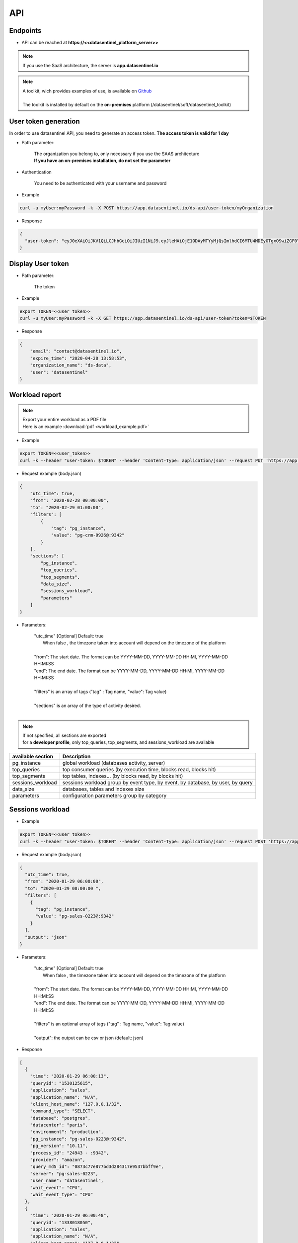 .. _api:

****
API
****


**Endpoints**
*************

- API can be reached at **https://<<datasentinel_platform_server>>**

.. note::
   | If you use the SaaS architecture, the server is **app.datasentinel.io**


.. note::
   | A toolkit, wich provides examples of use, is available on `Github <https://github.com/datasentinel/datasentinel_toolkit>`_
   | 
   | The toolkit is installed by default on the **on-premises** platform (/datasentinel/soft/datasentinel_toolkit)


**User token generation**
*************************

In order to use datasentinel API, you need to generate an access token. 
**The access token is valid for 1 day**

.. raw:: html

   <h6><span style="margin-left:30px;font-weight:bold; color: #45d6b5">POST</span>&nbsp;/ds-api/user-token/{organization}</h6>

- Path parameter:

   | The organization you belong to, only necessary if you use the SAAS architecture
   | **If you have an on-premises installation, do not set the parameter**

- Authentication

   | You need to be authenticated with your username and password

- Example 

.. code:: bash
  
  curl -u myUser:myPassword -k -X POST https://app.datasentinel.io/ds-api/user-token/myOrganization


- Response

.. code:: bash

  {
    "user-token": "eyJ0eXAiOiJKV1QiLCJhbGciOiJIUzI1NiJ9.eyJleHAiOjE1ODAyMTYyMjQsImlhdCI6MTU4MDEyOTgxOSwiZGF0YWJhc2UiOiJNYWluIE9yZy4iLCJlbWFpbCI6InRlc3RAZGF0YXNlbnRpbmVsLmlvIiwidXNlciI6InRlc3QifQ.JMDvq2JPcqz9M0_it_0UtP9y79dClVwx9pDEzCl9HTk"
  }


**Display User token**
**********************

.. raw:: html

   <h6><span style="margin-left:30px;font-weight:bold; color: #3f6ed8"">GET</span>&nbsp;/ds-api/user-token?token={user-token}</h6>

- Path parameter:

   | The token


- Example 

.. code:: bash
  
  export TOKEN=<<user_token>>
  curl -u myUser:myPassword -k -X GET https://app.datasentinel.io/ds-api/user-token?token=$TOKEN


- Response

.. code:: bash

    {
        "email": "contact@datasentinel.io",
        "expire_time": "2020-04-28 13:58:53",
        "organization_name": "ds-data",
        "user": "datasentinel"
    }

**Workload report**
*********************

.. note::
   | Export your entire workload as a PDF file 
   | Here is an example :download:`pdf <workload_example.pdf>`


.. raw:: html

   <h6 ><span style="margin-left:30px;font-weight:bold;color: #ff8c69">PUT</span><span style="color:#ff8c69">&nbsp;/ds-api/activity/workload-report</span></h6>

- Example 

.. code:: bash

  export TOKEN=<<user_token>>
  curl -k --header "user-token: $TOKEN" --header 'Content-Type: application/json' --request PUT 'https://app.datasentinel.io/ds-api/activity/workload-report' -d @body.json -o myReport.pdf

- Request example (body.json)

.. code:: bash

  {
      "utc_time": true,
      "from": "2020-02-28 00:00:00",
      "to": "2020-02-29 01:00:00",
      "filters": [
          {
              "tag": "pg_instance",
              "value": "pg-crm-0926@:9342"
          }
      ],
      "sections": [
          "pg_instance",
          "top_queries",
          "top_segments",
          "data_size",
          "sessions_workload",
          "parameters"
      ]
  }

- Parameters:

    | "utc_time" [Optional] Default: true
    |  When false , the timezone taken into account will depend on the timezone of the platform  
    |
    | "from": The start date. The format can be YYYY-MM-DD, YYYY-MM-DD HH:MI, YYYY-MM-DD HH:MI:SS
    | "end":  The end date. The format can be YYYY-MM-DD, YYYY-MM-DD HH:MI, YYYY-MM-DD HH:MI:SS
    |
    | "filters" is an array of tags ("tag" : Tag name, "value": Tag value) 
    |
    | "sections" is an array of the type of activity desired.
    |

.. note:: 
   | If not specified, all sections are exported
   | for a **developer profile**, only top_queries, top_segments, and sessions_workload are available


+---------------------------------------+--------------------------------------------------------------------------------------------------+
| available section                     | Description                                                                                      |
+=======================================+==================================================================================================+
| pg_instance                           | global workload  (databases activity, server)                                                    |
+---------------------------------------+--------------------------------------------------------------------------------------------------+
| top_queries                           | top consumer queries (by execution time, blocks read, blocks hit)                                |
+---------------------------------------+--------------------------------------------------------------------------------------------------+
| top_segments                          | top tables, indexes...  (by blocks read, by blocks hit)                                          |
+---------------------------------------+--------------------------------------------------------------------------------------------------+
| sessions_workload                     | sessions workload group by event type, by event, by database, by user, by query                  |
+---------------------------------------+--------------------------------------------------------------------------------------------------+
| data_size                             | databases, tables and indexes size                                                               |
+---------------------------------------+--------------------------------------------------------------------------------------------------+
| parameters                            | configuration parameters group by category                                                       |
+---------------------------------------+--------------------------------------------------------------------------------------------------+

**Sessions workload**
*********************

.. raw:: html

   <h6 ><span style="margin-left:30px;font-weight:bold;color: #45d6b5">POST</span><span style="color:#45d6b5">&nbsp;/ds-api/activity/sessions-workload</span></h6>

- Example 

.. code:: bash

  export TOKEN=<<user_token>>
  curl -k --header "user-token: $TOKEN" --header 'Content-Type: application/json' --request POST 'https://app.datasentinel.io/ds-api/activity/sessions-workload' -d @body.json

- Request example (body.json)

.. code:: bash

    {
      "utc_time": true,
      "from": "2020-01-29 06:00:00",
      "to": "2020-01-29 08:00:00 ",
      "filters": [
        {
          "tag": "pg_instance",
          "value": "pg-sales-0223@:9342"
        }
      ],
      "output": "json"
    }

- Parameters:

    | "utc_time" [Optional] Default: true
    |  When false , the timezone taken into account will depend on the timezone of the platform  
    |
    | "from": The start date. The format can be YYYY-MM-DD, YYYY-MM-DD HH:MI, YYYY-MM-DD HH:MI:SS
    | "end":  The end date. The format can be YYYY-MM-DD, YYYY-MM-DD HH:MI, YYYY-MM-DD HH:MI:SS
    |
    | "filters" is an optional array of tags ("tag" : Tag name, "value": Tag value) 
    |
    | "output":  the output can be csv or json (default: json)

- Response

.. code:: bash

  [
    {
      "time": "2020-01-29 06:00:13",
      "queryid": "1530125615",
      "application": "sales",
      "application_name": "N/A",
      "client_host_name": "127.0.0.1/32",
      "command_type": "SELECT",
      "database": "postgres",
      "datacenter": "paris",
      "environment": "production",
      "pg_instance": "pg-sales-0223@:9342",
      "pg_version": "10.11",
      "process_id": "24943 - :9342",
      "provider": "amazon",
      "query_md5_id": "0873c77e877bd3d284317e9537bbff9e",
      "server": "pg-sales-0223",
      "user_name": "datasentinel",
      "wait_event": "CPU",
      "wait_event_type": "CPU"
    },
    {
      "time": "2020-01-29 06:00:48",
      "queryid": "1338018050",
      "application": "sales",
      "application_name": "N/A",
      "client_host_name": "127.0.0.1/32",
      "command_type": "SELECT",
      "database": "postgres",
      "datacenter": "paris",
      "environment": "production",
      "pg_instance": "pg-sales-0223@:9342",
      "pg_version": "10.11",
      "process_id": "24979 - :9342",
      "provider": "amazon",
      "query_md5_id": "de248cd86cdd098e9bc09964ff42391f",
      "server": "pg-sales-0223",
      "user_name": "datasentinel",
      "wait_event": "CPU",
      "wait_event_type": "CPU"
    },
    .../...
  ]

**Top queries**
***************

.. raw:: html

   <h6 ><span style="margin-left:30px;font-weight:bold;color: #45d6b5">POST</span><span style="color:#45d6b5">&nbsp;/ds-api/activity/top-queries</span></h6>

- Example 

.. code:: bash

  export TOKEN=<<user_token>>
  curl -k --header "user-token: $TOKEN" --header 'Content-Type: application/json' --request POST 'https://app.datasentinel.io/ds-api/acitity/top_queries' -d @body.json

- Request example (body.json)

.. code:: bash

    {
      "utc_time": true,
      "from": "2020-01-20",
      "to": "2020-01-21",
      "filters": [
        {
          "tag": "pg_instance",
          "value": "pg-sales-0223@:9342"
        }
      ],
      "by": "total_time",
      "limit": 10,
      "output": "json"
    }

- Parameters:

    | "utc_time" [Optional] Default: true
    |  When false , the timezone taken into account will depend on the timezone of the platform  
    |
    | "from": The start date. The format can be YYYY-MM-DD, YYYY-MM-DD HH:MI, YYYY-MM-DD HH:MI:SS
    | "end":  The end date. The format can be YYYY-MM-DD, YYYY-MM-DD HH:MI, YYYY-MM-DD HH:MI:SS
    |
    | "filters" is an optional array of tags ("tag" : Tag name, "value": Tag value) 
    |
    | The 2 following parameters allow to define the sorting column as well as the number of rows returned
    |
    | "by": sorting column. (default total_time)
    | Possible values:
    | - calls, local_blks_dirtied, local_blks_hit, local_blks_read, local_blks_written, rows, shared_blks_dirtied, 
    | - shared_blks_hit, shared_blks_read, shared_blks_written, 
    | - temp_blks_read, temp_blks_written, total_time, blk_read_time, blk_write_time
    | 
    | "limit": The number of rows returned (default 20)
    |
    | "output":  the output can be json or csv (default json)

- Response

.. code:: bash

  [
    {
      "pg_instance": "pg-sales-3420@:9342",
      "database": "sales",
      "user": "sales_user",
      "query_md5_id": "617ec53d06c3f7138b3790c87ccb391e",
      "query_id": "1053048887",
      "calls": 264256688,
      "local_blks_dirtied": 0,
      "local_blks_hit": 0,
      "local_blks_read": 0,
      "local_blks_written": 0,
      "rows": 93,
      "shared_blks_dirtied": 159,
      "shared_blks_hit": 528514486,
      "shared_blks_read": 31,
      "shared_blks_written": 0,
      "temp_blks_read": 0,
      "temp_blks_written": 0,
      "total_time": 2504295,
      "blk_read_time": 0,
      "blk_write_time": 0,
      "text": "DELETE FROM sbtest2 WHERE id=$1"
    },
    {
      "pg_instance": "pg-sales-3420@:9342",
      "database": "sales",
      "user": "sales_user",
      "query_md5_id": "8599d511ac1e7df8eec514b3ff1db635",
      "query_id": "3837882988",
      "calls": 264218627,
      "local_blks_dirtied": 0,
      "local_blks_hit": 0,
      "local_blks_read": 0,
      "local_blks_written": 0,
      "rows": 120,
      "shared_blks_dirtied": 259,
      "shared_blks_hit": 528437796,
      "shared_blks_read": 57,
      "shared_blks_written": 0,
      "temp_blks_read": 0,
      "temp_blks_written": 0,
      "total_time": 2535561,
      "blk_read_time": 0,
      "blk_write_time": 0,
      "text": "DELETE FROM sbtest1 WHERE id=$1"
    }, 
    .../...
  ]

**Queries summary**
*******************

.. raw:: html

   <h6 ><span style="margin-left:30px;font-weight:bold;color: #45d6b5">POST</span><span style="color:#45d6b5">&nbsp;/ds-api/activity/queries-summary</span></h6>

- Example 

.. code:: bash

  export TOKEN=<<user_token>>
  curl -k --header "user-token: $TOKEN" --header 'Content-Type: application/json' --request POST 'https://app.datasentinel.io/ds-api/activity/queries-summary' -d @body.json

- Request example (body.json)

.. code:: bash

    {
      "utc_time": true,
      "from": "2020-021-20",
      "to": "2020-02-21",
      "filters": [  {
              "tag": "pg_instance",
              "value": "pg-sales-1734@:9342"
            }
        ],      
      "output": "json"
    }

- Parameters:

    | "utc_time" [Optional] Default: true
    |  When false , the timezone taken into account will depend on the timezone of the platform  
    |
    | "from": The start date. The format can be YYYY-MM-DD, YYYY-MM-DD HH:MI, YYYY-MM-DD HH:MI:SS
    | "end":  The end date. The format can be YYYY-MM-DD, YYYY-MM-DD HH:MI, YYYY-MM-DD HH:MI:SS
    |
    | "filters" is an optional array of tags ("tag" : Tag name, "value": Tag value) 
    |
    | "output":  the output can be csv or json (default: json)

- Response

.. code:: bash

    [
      {
        "pg_instance": "pg-sales-1734@:9342",
        "database": "postgres",
        "calls": 317120,
        "local_blks_dirtied": 0,
        "local_blks_hit": 0,
        "local_blks_read": 0,
        "local_blks_written": 0,
        "rows": 393531,
        "shared_blks_dirtied": 0,
        "shared_blks_hit": 369970,
        "shared_blks_read": 0,
        "shared_blks_written": 0,
        "temp_blks_read": 0,
        "temp_blks_written": 0,
        "total_time": 56147,
        "blk_read_time": 0,
        "blk_write_time": 0,
        "perc_90": 3,
        "perc_95": 11,
        "perc_99": 12
      },
      {
        "pg_instance": "pg-sales-1734@:9342",
        "database": "sales",
        "calls": 227101072,
        "local_blks_dirtied": 0,
        "local_blks_hit": 0,
        "local_blks_read": 0,
        "local_blks_written": 0,
        "rows": 3576859082,
        "shared_blks_dirtied": 3897894,
        "shared_blks_hit": 5333055541,
        "shared_blks_read": 25057,
        "shared_blks_written": 0,
        "temp_blks_read": 0,
        "temp_blks_written": 0,
        "total_time": 33701425,
        "blk_read_time": 0,
        "blk_write_time": 0,
        "perc_90": 1,
        "perc_95": 1,
        "perc_99": 1
      }
    .../...
  ]

**Query statistics**
********************

.. raw:: html

   <h6 ><span style="margin-left:30px;font-weight:bold;color: #45d6b5">POST</span><span style="color:#45d6b5">&nbsp;/ds-api/activity/query</span></h6>

- Example 

.. code:: bash

  export TOKEN=<<user_token>>
  curl -k --header "user-token: $TOKEN" --header 'Content-Type: application/json' --request POST 'https://app.datasentinel.io/ds-api/activity/query' -d @body.json

- Request example (body.json)

.. code:: bash

    {
      "query_md5_id": "",
      "utc_time": true,
      "from": "2020-01-20",
      "to": "2020-01-21",
      "filters": [
        {
          "tag": "pg_instance",
          "value": "pg-sales-0223@:9342"
        }
      ],
      "output": "json"
    }

- Parameters:

    | "query_md5_id": The query id (md5 value) computed by Datasentinel
    |
    | "utc_time" [Optional] Default: true
    |  When false , the timezone taken into account will depend on the timezone of the platform  
    |
    | "from": The start date. The format can be YYYY-MM-DD, YYYY-MM-DD HH:MI, YYYY-MM-DD HH:MI:SS
    | "end":  The end date. The format can be YYYY-MM-DD, YYYY-MM-DD HH:MI, YYYY-MM-DD HH:MI:SS
    |
    | "filters" is an optional array of tags ("tag" : Tag name, "value": Tag value) 
    |
    | "output":  the output can be csv or json (default: json)

- Response

.. code:: bash

  [
    {
      "pg_instance": "pg-sales-2429@:9342",
      "database": "sales",
      "user": "sales_user",
      "query_md5_id": "617ec53d06c3f7138b3790c87ccb391e",
      "query_id": "1053048887",
      "calls": 264256688,
      "local_blks_dirtied": 0,
      "local_blks_hit": 0,
      "local_blks_read": 0,
      "local_blks_written": 0,
      "rows": 93,
      "shared_blks_dirtied": 159,
      "shared_blks_hit": 528514486,
      "shared_blks_read": 31,
      "shared_blks_written": 0,
      "temp_blks_read": 0,
      "temp_blks_written": 0,
      "total_time": 2504295,
      "blk_read_time": 0,
      "blk_write_time": 0,
      "text": "DELETE FROM sbtest2 WHERE id=$1"
    },
    {
      "pg_instance": "pg-sales-2429@:9342",
      "database": "sales",
      "user": "sales_user",
      "query_md5_id": "8599d511ac1e7df8eec514b3ff1db635",
      "query_id": "3837882988",
      "calls": 264218627,
      "local_blks_dirtied": 0,
      "local_blks_hit": 0,
      "local_blks_read": 0,
      "local_blks_written": 0,
      "rows": 120,
      "shared_blks_dirtied": 259,
      "shared_blks_hit": 528437796,
      "shared_blks_read": 57,
      "shared_blks_written": 0,
      "temp_blks_read": 0,
      "temp_blks_written": 0,
      "total_time": 2535561,
      "blk_read_time": 0,
      "blk_write_time": 0,
      "text": "DELETE FROM sbtest1 WHERE id=$1"
    }, 
    .../...
  ]

**PG instance informations**
****************************

.. raw:: html

   <h6 ><span style="margin-left:30px;font-weight:bold;color: #45d6b5">POST</span><span style="color:#45d6b5">&nbsp;/ds-api/activity/pg-instance-infos</span></h6>

- Example 

.. code:: bash

  export TOKEN=<<user_token>>
  curl -k --header "user-token: $TOKEN" --header 'Content-Type: application/json' --request POST 'https://app.datasentinel.io/ds-api/activity/pg-instance-infos' -d @body.json

- Request example (body.json)

.. code:: bash

    {
      "utc_time": true,
      "from": "2020-021-20",
      "to": "2020-02-21",
      "filters": [],
      "output": "json"
    }

- Parameters:

    | "utc_time" [Optional] Default: true
    |  When false , the timezone taken into account will depend on the timezone of the platform  
    |
    | "from": The start date. The format can be YYYY-MM-DD, YYYY-MM-DD HH:MI, YYYY-MM-DD HH:MI:SS
    | "end":  The end date. The format can be YYYY-MM-DD, YYYY-MM-DD HH:MI, YYYY-MM-DD HH:MI:SS
    |
    | "filters" is an optional array of tags ("tag" : Tag name, "value": Tag value) 
    |
    | "output":  the output can be csv or json (default: json)

- Response

.. code:: bash

    [
      {
        "pg_instance": "pg-crm-0926@:9342",
        "tags": "{\"application\": \"crm\", \"datacenter\": \"lyon\", \"environment\": \"production\", \"provider\": \"azure\"}",
        "version": "11.6",
        "version_full": "PostgreSQL 11.6 on x86_64-pc-linux-gnu, compiled by gcc (GCC) 4.8.5 20150623 (Red Hat 4.8.5-39), 64-bit",
        "start_time": "2020-02-17 17:28:41",
        "uptime": "3 days 07:31:07",
        "server": "pg-crm-0926"
      },
      {
        "pg_instance": "pg-crm-1523@:9342",
        "tags": "{\"application\": \"crm\", \"datacenter\": \"lyon\", \"environment\": \"production\", \"provider\": \"azure\"}",
        "version": "11.6",
        "version_full": "PostgreSQL 11.6 on x86_64-pc-linux-gnu, compiled by gcc (GCC) 4.8.5 20150623 (Red Hat 4.8.5-39), 64-bit",
        "start_time": "2020-02-17 17:27:58",
        "uptime": "3 days 07:31:07",
        "server": "pg-crm-1523"
      },
    .../...
  ]

**PG instance activity**
************************

.. raw:: html

   <h6 ><span style="margin-left:30px;font-weight:bold;color: #45d6b5">POST</span><span style="color:#45d6b5">&nbsp;/ds-api/activity/pg-instance</span></h6>

- Example 

.. code:: bash

  export TOKEN=<<user_token>>
  curl -k --header "user-token: $TOKEN" --header 'Content-Type: application/json' --request POST 'https://app.datasentinel.io/ds-api/activity/pg-instance' -d @body.json

- Request example (body.json)

.. code:: bash

    {
      "utc_time": true,
      "from": "2020-01-29 06:00:00",
      "to": "2020-01-29 08:00:00 ",
      "filters": [
        {
          "tag": "pg_instance",
          "value": "pg-sales-0223@:9342"
        }
      ],
      "compute": "details",
      "output": "json"
    }

- Parameters:

    | "utc_time" [Optional] Default: true
    |  When false , the timezone taken into account will depend on the timezone of the platform  
    |
    | "from": The start date. The format can be YYYY-MM-DD, YYYY-MM-DD HH:MI, YYYY-MM-DD HH:MI:SS
    | "end":  The end date. The format can be YYYY-MM-DD, YYYY-MM-DD HH:MI, YYYY-MM-DD HH:MI:SS
    |
    | "filters" is an optional array of tags ("tag" : Tag name, "value": Tag value) 
    |
    | "compute" : optional field (default: details)
    |             2 possible values :
    |                 . summary : Overall activity per PostgreSQL instance
    |                 . details : Detailed activity per minute, per PostgreSQL instance
    |
    | "output":  the output can be csv or json (default: json)

- Response

.. code:: bash

  [
    {
      "time": "2020-01-29 06:00:00",
      "pg_instance": "pg-sales-0223@:9342",
      "database": "all",
      "blk_read_time": 0,
      "blk_write_time": 0,
      "blks_hit": 24695,
      "blks_read": 0,
      "num_backends": 55,
      "temp_bytes": 0,
      "temp_files": 0,
      "tup_deleted": 0,
      "tup_fetched": 11455,
      "tup_inserted": 0,
      "tup_returned": 27885,
      "tup_updated": 0,
      "xact_commit": 1679,
      "xact_rollback": 35
    },
    {
      "time": "2020-01-29 06:01:00",
      "pg_instance": "pg-sales-0223@:9342",
      "database": "all",
      "blk_read_time": 0,
      "blk_write_time": 0,
      "blks_hit": 24764,
      "blks_read": 0,
      "num_backends": 55,
      "temp_bytes": 0,
      "temp_files": 0,
      "tup_deleted": 0,
      "tup_fetched": 11466,
      "tup_inserted": 0,
      "tup_returned": 29059,
      "tup_updated": 0,
      "xact_commit": 1681,
      "xact_rollback": 35
    },
    .../...
  ]

**PG background activity**
**************************

.. raw:: html

   <h6 ><span style="margin-left:30px;font-weight:bold;color: #45d6b5">POST</span><span style="color:#45d6b5">&nbsp;/ds-api/activity/pg-background</span></h6>

- Example 

.. code:: bash

  export TOKEN=<<user_token>>
  curl -k --header "user-token: $TOKEN" --header 'Content-Type: application/json' --request POST 'https://app.datasentinel.io/ds-api/activity/pg-background' -d @body.json

- Request example (body.json)

.. code:: bash

    {
      "utc_time": true,
      "from": "2020-01-29 06:00:00",
      "to": "2020-01-29 08:00:00 ",
      "filters": [
        {
          "tag": "pg_instance",
          "value": "pg-sales-0223@:9342"
        }
      ],
      "compute": "summary",
      "output": "json"
    }

- Parameters:

    | "utc_time" [Optional] Default: true
    |  When false , the timezone taken into account will depend on the timezone of the platform  
    |
    | "from": The start date. The format can be YYYY-MM-DD, YYYY-MM-DD HH:MI, YYYY-MM-DD HH:MI:SS
    | "end":  The end date. The format can be YYYY-MM-DD, YYYY-MM-DD HH:MI, YYYY-MM-DD HH:MI:SS
    |
    | "filters" is an optional array of tags ("tag" : Tag name, "value": Tag value) 
    |
    | "compute" : optional field (default: details)
    |             2 possible values :
    |                 . summary : Overall activity per PostgreSQL instance
    |                 . details : Detailed activity per minute, per PostgreSQL instance
    |
    | "output":  the output can be csv or json (default: json)

- Response

.. code:: bash

    [
      {
        "time": "2020-01-29 06:00:00",
        "pg_instance": "pg-sales-0223@:9342",
        "buffers_alloc": 0,
        "buffers_backend": 0,
        "buffers_backend_fsync": 0,
        "buffers_checkpoint": 0,
        "buffers_clean": 0,
        "checkpoint_sync_time": 0,
        "checkpoint_write_time": 0,
        "checkpoints_req": 0,
        "checkpoints_timed": 1
      },
      {
        "time": "2020-01-29 06:01:00",
        "pg_instance": "pg-sales-0223@:9342",
        "buffers_alloc": 0,
        "buffers_backend": 0,
        "buffers_backend_fsync": 0,
        "buffers_checkpoint": 0,
        "buffers_clean": 0,
        "checkpoint_sync_time": 0,
        "checkpoint_write_time": 0,
        "checkpoints_req": 0,
        "checkpoints_timed": 4
      },
    .../...
  ]

**Server activity**
*******************

.. raw:: html

   <h6 ><span style="margin-left:30px;font-weight:bold;color: #45d6b5">POST</span><span style="color:#45d6b5">&nbsp;/ds-api/activity/server</span></h6>

- Example 

.. code:: bash

  export TOKEN=<<user_token>>
  curl -k --header "user-token: $TOKEN" --header 'Content-Type: application/json' --request POST 'https://app.datasentinel.io/ds-api/activity/server' -d @body.json

- Request example (body.json)

.. code:: bash

    {
      "utc_time": true,
      "from": "2020-01-29 06:00:00",
      "to": "2020-01-29 08:00:00 ",
      "filters": [
        {
          "tag": "pg_instance",
          "value": "pg-sales-0223@:9342"
        }
      ],
      "compute": "summary",
      "output": "json"
    }

- Parameters:

    | "utc_time" [Optional] Default: true
    |  When false , the timezone taken into account will depend on the timezone of the platform  
    |
    | "from": The start date. The format can be YYYY-MM-DD, YYYY-MM-DD HH:MI, YYYY-MM-DD HH:MI:SS
    | "end":  The end date. The format can be YYYY-MM-DD, YYYY-MM-DD HH:MI, YYYY-MM-DD HH:MI:SS
    |
    | "filters" is an optional array of tags ("tag" : Tag name, "value": Tag value) 
    |
    | "compute" : optional field (default: details)
    |             2 possible values :
    |                 . summary : Overall activity per PostgreSQL instance
    |                 . details : Detailed activity per minute, per PostgreSQL instance
    |
    | "output":  the output can be csv or json (default: json)

- Response

.. code:: bash

    [
      {
        "time": "2020-01-29 06:00:36",
        "server": "pg-sales-0223",
        "cpu_model": "AMD EPYC 7281 16-Core Processor",
        "cores": 2,
        "cpus": 2,
        "os_idle": 0.03,
        "os_iowait": 0,
        "os_nice": 0,
        "os_system": 14,
        "os_user": 85.5,
        "load_avg_1m": 2.48,
        "mem_active": 1043222528,
        "mem_available": 1237970944,
        "mem_buffers": 136032256,
        "mem_cached": 1352306688,
        "mem_free": 107945984,
        "mem_inactive": 642015232,
        "mem_perc": 35.7,
        "mem_shared": 134320128,
        "mem_total": 1923837952,
        "mem_used": 327553024,
        "bytes_recv": 1059046,
        "bytes_sent": 1106510,
        "packets_recv": 3207,
        "packets_sent": 3225,
        "read_bytes": 0,
        "read_count": 0,
        "read_time": 0,
        "write_bytes": 856064,
        "write_count": 90,
        "write_time": 303,
        "swap_free": 0,
        "swap_in": 0,
        "swap_out": 0,
        "swap_perc": 0,
        "swap_total": 0,
        "swap_used": 0
      },
      {
        "time": "2020-01-29 06:01:36",
        "server": "pg-sales-0223",
        "cpu_model": "AMD EPYC 7281 16-Core Processor",
        "cores": 2,
        "cpus": 2,
        "os_idle": 17.98,
        "os_iowait": 0.01,
        "os_nice": 0,
        "os_system": 11,
        "os_user": 70.81,
        "load_avg_1m": 2.11,
        "mem_active": 1043349504,
        "mem_available": 1237643264,
        "mem_buffers": 136040448,
        "mem_cached": 1352425472,
        "mem_free": 107491328,
        "mem_inactive": 642011136,
        "mem_perc": 35.7,
        "mem_shared": 134320128,
        "mem_total": 1923837952,
        "mem_used": 327880704,
        "bytes_recv": 1067069,
        "bytes_sent": 1110658,
        "packets_recv": 3216,
        "packets_sent": 3242,
        "read_bytes": 0,
        "read_count": 0,
        "read_time": 0,
        "write_bytes": 765952,
        "write_count": 73,
        "write_time": 145,
        "swap_free": 0,
        "swap_in": 0,
        "swap_out": 0,
        "swap_perc": 0,
        "swap_total": 0,
        "swap_used": 0
      },
    .../...
  ]

**Data size**
*************

.. raw:: html

   <h6 ><span style="margin-left:30px;font-weight:bold;color: #45d6b5">POST</span><span style="color:#45d6b5">&nbsp;/ds-api/activity/data-size</span></h6>

- Example 

.. code:: bash

  export TOKEN=<<user_token>>
  curl -k --header "user-token: $TOKEN" --header 'Content-Type: application/json' --request POST 'https://app.datasentinel.io/ds-api/activity/data-size' -d @body.json

- Request example (body.json)

.. code:: bash

    {
      "utc_time": true,
      "from": "2020-01-29 06:00:00",
      "to": "2020-01-29 08:00:00 ",
      "filters": [
        {
          "tag": "pg_instance",
          "value": "pg-sales-0223@:9342"
        }
      ],
      "compute": "summary,
      "output": "json"
    }

- Parameters:

    | "utc_time" [Optional] Default: true
    |  When false , the timezone taken into account will depend on the timezone of the platform  
    |
    | "from": The start date. The format can be YYYY-MM-DD, YYYY-MM-DD HH:MI, YYYY-MM-DD HH:MI:SS
    | "end":  The end date. The format can be YYYY-MM-DD, YYYY-MM-DD HH:MI, YYYY-MM-DD HH:MI:SS
    |
    | "filters" is an optional array of tags ("tag" : Tag name, "value": Tag value) 
    |
    | "compute" : optional field (default: details)
    |             2 possible values :
    |                 . summary : Overall activity per PostgreSQL instance
    |                 . details : Detailed activity per hour, per PostgreSQL instance
    | "output":  the output can be csv or json (default: json)

- Response

.. code:: bash

  [
    {
      "time": "2020-01-29 06:04:49",
      "application": "sales",
      "database": "pgbench",
      "datacenter": "paris",
      "environment": "production",
      "pg_instance": "pg-sales-0223@:9342",
      "pg_version": "10.11",
      "provider": "amazon",
      "server": "pg-sales-0223",
      "data_size": 337042567
    },
    {
      "time": "2020-01-29 06:04:49",
      "application": "sales",
      "database": "postgres",
      "datacenter": "paris",
      "environment": "production",
      "pg_instance": "pg-sales-0223@:9342",
      "pg_version": "10.11",
      "provider": "amazon",
      "server": "pg-sales-0223",
      "data_size": 7773319
    },
    {
      "time": "2020-01-29 06:04:49",
      "application": "sales",
      "database": "sales",
      "datacenter": "paris",
      "environment": "production",
      "pg_instance": "pg-sales-0223@:9342",
      "pg_version": "10.11",
      "provider": "amazon",
      "server": "pg-sales-0223",
      "data_size": 296483975
    },
    .../...
  ]

**Tables activity**
*******************

.. raw:: html

   <h6 ><span style="margin-left:30px;font-weight:bold;color: #45d6b5">POST</span><span style="color:#45d6b5">&nbsp;/ds-api/activity/tables</span></h6>

- Example 

.. code:: bash

  export TOKEN=<<user_token>>
  curl -k --header "user-token: $TOKEN" --header 'Content-Type: application/json' --request POST 'https://app.datasentinel.io/ds-api/activity/tables' -d @body.json

- Request example (body.json)

.. code:: bash

  {
    "utc_time": true,
    "from": "2020-01-29 06:00:00",
    "to": "2020-01-29 07:00:00",
    "filters": [ 
      { "tag": "pg_instance", "value": "pg-crm-2429@:9342" }
      ],
    "limit": 40,
    "by": "idx_blks_hit",
    "output": "json"
  }

- Parameters:

    | "utc_time" [Optional] Default: true
    |  When false , the timezone taken into account will depend on the timezone of the platform  
    |
    | "from": The start date. The format can be YYYY-MM-DD, YYYY-MM-DD HH:MI, YYYY-MM-DD HH:MI:SS
    | "end":  The end date. The format can be YYYY-MM-DD, YYYY-MM-DD HH:MI, YYYY-MM-DD HH:MI:SS
    |
    | "filters" is an optional array of tags ("tag" : Tag name, "value": Tag value) 
    |
    | The 2 following parameters allow to define the sorting column as well as the number of rows returned
    |
    | "by": sorting column. (default heap_blks_hit)
    | Can be one of thoses values:
    | - heap_blks_hit, heap_blks_read, idx_blks_hit, idx_blks_read, idx_scan, 
    | - n_tup_del, n_tup_hot_upd, n_tup_ins, idx_tup_fetch, 
    | - n_tup_upd, relid, relkind, relpages, reltuples, seq_scan, seq_tup_read, 
    | - size, tidx_blks_hit, tidx_blks_read, toast_blks_hit, toast_blks_read,
    | - vacuum_count, autovacuum_count, analyze_count, autoanalyze_count
    | 
    | "limit": The number of rows returned (default 20)
    |
    | "output":  the output can be json or csv (default json)

- Response

.. code:: bash

  [
    {
      "pg_instance": "pg-crm-2429@:9342",
      "database": "crm",
      "schema_name": "public",
      "rel_name": "sbtest2",
      "heap_blks_hit": 102,
      "heap_blks_read": 3,
      "idx_blks_hit": 550977207,
      "idx_blks_read": 0,
      "idx_scan": 275488514,
      "idx_tup_fetch": 37,
      "n_tup_del": 37,
      "n_tup_hot_upd": 0,
      "n_tup_ins": 0,
      "n_tup_upd": 0,
      "relid": 16423,
      "relkind": "r",
      "relpages": 2703,
      "reltuples": 29703,
      "seq_scan": 0,
      "seq_tup_read": 0,
      "size": 22142976,
      "tidx_blks_hit": 0,
      "tidx_blks_read": 0,
      "toast_blks_hit": 0,
      "toast_blks_read": 0,
      "vacuum_count": 0,
      "autovacuum_count": 0,
      "analyze_count": 0,
      "autoanalyze_count": 0,
      "last_autoanalyze": "2020-01-07 03:12:09",
      "last_autovacuum": "2020-02-01 18:58:10"
    },
    {
      "pg_instance": "pg-crm-2429@:9342",
      "database": "crm",
      "schema_name": "public",
      "rel_name": "sbtest1",
      "heap_blks_hit": 108,
      "heap_blks_read": 6,
      "idx_blks_hit": 550930476,
      "idx_blks_read": 0,
      "idx_scan": 275465166,
      "idx_tup_fetch": 46,
      "n_tup_del": 46,
      "n_tup_hot_upd": 0,
      "n_tup_ins": 0,
      "n_tup_upd": 0,
      "relid": 16411,
      "relkind": "r",
      "relpages": 2703,
      "reltuples": 30260,
      "seq_scan": 0,
      "seq_tup_read": 0,
      "size": 22142976,
      "tidx_blks_hit": 0,
      "tidx_blks_read": 0,
      "toast_blks_hit": 0,
      "toast_blks_read": 0,
      "vacuum_count": 0,
      "autovacuum_count": 0,
      "analyze_count": 0,
      "autoanalyze_count": 0,
      "last_autoanalyze": "2020-01-03 05:50:51",
      "last_autovacuum": "2020-01-27 17:17:09"
    },
    .../...
  ]

**Indexes activity**
********************

.. raw:: html

   <h6 ><span style="margin-left:30px;font-weight:bold;color: #45d6b5">POST</span><span style="color:#45d6b5">&nbsp;/ds-api/activity/indexes</span></h6>

- Example 

.. code:: bash

  export TOKEN=<<user_token>>
  curl -k --header "user-token: $TOKEN" --header 'Content-Type: application/json' --request POST 'https://app.datasentinel.io/ds-api/activity/indexes' -d @body.json

- Request example (body.json)

.. code:: bash

  {
    "utc_time": true,
    "from": "2020-01-29 06:00:00",
    "to": "2020-01-29 07:00:00",
    "filters": [ 
      { "tag": "pg_instance", "value": "pg-crm-2429@:9342" }
      ],
    "limit": 40,
    "by": "idx_blks_hit",
    "output": "json"
  }

- Parameters:

    | "utc_time" [Optional] Default: true
    |  When false , the timezone taken into account will depend on the timezone of the platform  
    |
    | "from": The start date. The format can be YYYY-MM-DD, YYYY-MM-DD HH:MI, YYYY-MM-DD HH:MI:SS
    | "end":  The end date. The format can be YYYY-MM-DD, YYYY-MM-DD HH:MI, YYYY-MM-DD HH:MI:SS
    |
    | "filters" is an optional array of tags ("tag" : Tag name, "value": Tag value) 
    |
    | The 2 following parameters allow to define the sorting column as well as the number of rows returned
    |
    | "by": sorting column. (default heap_blks_hit)
    | Can be one of thoses values:
    | - idx_blks_hit, idx_blks_read, idx_scan, 
    | - idx_tup_fetch, idx_tup_read 
    | - relpages, size
    | 
    | "limit": The number of rows returned (default 20)
    |
    | "output":  the output can be json or csv (default json)

- Response

.. code:: bash

  [
    {
      "pg_instance": "pg-crm-2429@:9342",
      "database": "crm",
      "schema_name": "public",
      "rel_name": "sbtest2",
      "index_rel_name": "sbtest2_pkey",
      "idx_blks_hit": 550977159,
      "idx_blks_read": 0,
      "idx_scan": 275488514,
      "idx_tup_fetch": 37,
      "idx_tup_read": 38,
      "relpages": 278,
      "size": 2277376
    },
    {
      "pg_instance": "pg-crm-2429@:9342",
      "database": "crm",
      "schema_name": "public",
      "rel_name": "sbtest1",
      "index_rel_name": "sbtest1_pkey",
      "idx_blks_hit": 550930428,
      "idx_blks_read": 0,
      "idx_scan": 275465166,
      "idx_tup_fetch": 46,
      "idx_tup_read": 52,
      "relpages": 278,
      "size": 2277376
    },
    .../...
    ]

**Top consumers**
*****************

.. raw:: html

   <h6 ><span style="margin-left:30px;font-weight:bold;color: #45d6b5">POST</span><span style="color:#45d6b5">&nbsp;/ds-api/activity/top-consumers</span></h6>

- Example 

.. code:: bash

  export TOKEN=<<user_token>>
  curl -k --header "user-token: $TOKEN" --header 'Content-Type: application/json' --request POST 'https://app.datasentinel.io/ds-api/activity/top-consumers' -d @body.json

- Request example (body.json)

.. code:: bash

  {
    "utc_time": true,
    "from": "2020-01-29 06:00:00",
    "to": "2020-01-29 07:00:00",
    "filters": [ 
      { "tag": "pg_instance", "value": "pg-crm-2429@:9342" }
      ],
    "limit": 10,
    "group_by": "datacenter",
    "by": "db_time",
    "output": "json"
  }

- Parameters:

    | "utc_time" [Optional] Default: true
    |  When false , the timezone taken into account will depend on the timezone of the platform  
    |
    | "from": The start date. The format can be YYYY-MM-DD, YYYY-MM-DD HH:MI, YYYY-MM-DD HH:MI:SS
    | "end":  The end date. The format can be YYYY-MM-DD, YYYY-MM-DD HH:MI, YYYY-MM-DD HH:MI:SS
    |
    | "filters" is an optional array of tags ("tag" : Tag name, "value": Tag value) 
    |
    | The 3 following parameters allow to define the group, the sorting column as well as the number of rows returned
    |
    | "group_by": tag group. (default pg_instance)
    |  Can be one of defined tags.
    |
    | "by": sorting column. (default db_time)
    | Can be one of thoses values:
    | - db_time : Total time (ms) spent executing sqls, 
    | - memory : Total of memory (bytes) allocated (shared_buffers), 
    | - data_size : Total data size (bytes), 
    | - wal_size : Total size of WAL generated (bytes),
    | - cache_blocks_hit : Total number of blocks hit from cache
    | - disk_blocks_read : Total number of blocks read outside the PostgreSQL cache
    | 
    | "limit": The number of rows returned (default 20)
    |
    | "output":  the output can be json or csv (default json)

- Response

.. code:: bash

  [
    {
      "tag": "paris",
      "instances": 3,
      "db_time": 239673553,
      "wal_size": 52053547328,
      "memory_size": 49152,
      "data_size": 942975786,
      "cache_blocks_hit": 39601119635,
      "disk_blocks_read": 3897687
    },
    {
      "tag": "lille",
      "instances": 3,
      "db_time": 193989446,
      "wal_size": 85274148792,
      "memory_size": 49152,
      "data_size": 931415688,
      "cache_blocks_hit": 16088607267,
      "disk_blocks_read": 5931946
    },
    .../...
  ]